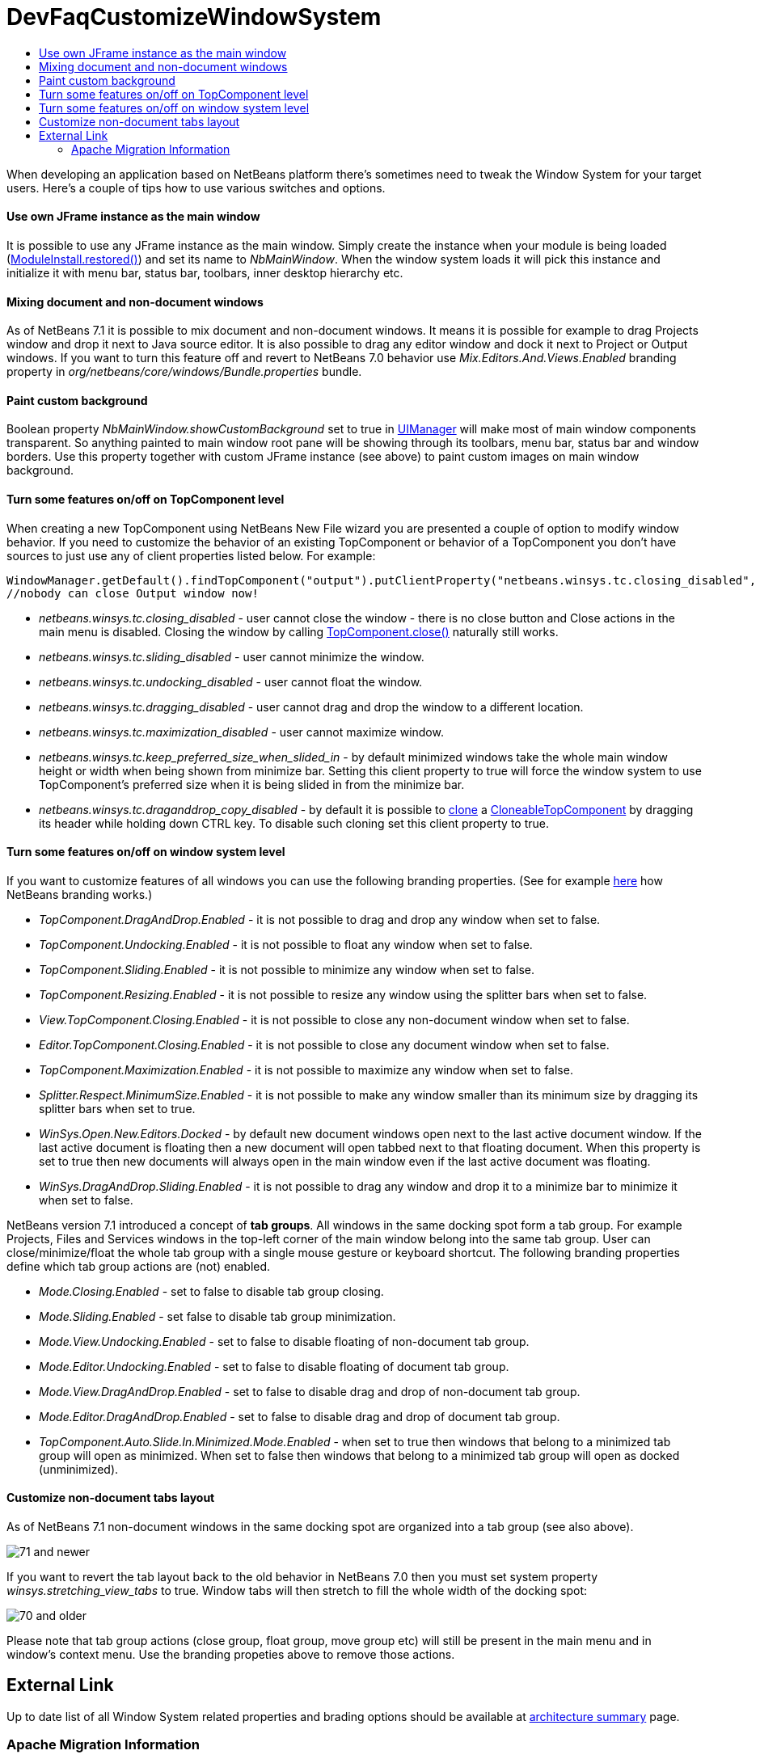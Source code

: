 // 
//     Licensed to the Apache Software Foundation (ASF) under one
//     or more contributor license agreements.  See the NOTICE file
//     distributed with this work for additional information
//     regarding copyright ownership.  The ASF licenses this file
//     to you under the Apache License, Version 2.0 (the
//     "License"); you may not use this file except in compliance
//     with the License.  You may obtain a copy of the License at
// 
//       http://www.apache.org/licenses/LICENSE-2.0
// 
//     Unless required by applicable law or agreed to in writing,
//     software distributed under the License is distributed on an
//     "AS IS" BASIS, WITHOUT WARRANTIES OR CONDITIONS OF ANY
//     KIND, either express or implied.  See the License for the
//     specific language governing permissions and limitations
//     under the License.
//

= DevFaqCustomizeWindowSystem
:jbake-type: wiki
:jbake-tags: wiki, devfaq, needsreview
:jbake-status: published
:keywords: Apache NetBeans wiki DevFaqCustomizeWindowSystem
:description: Apache NetBeans wiki DevFaqCustomizeWindowSystem
:toc: left
:toc-title:
:syntax: true

When developing an application based on NetBeans platform there's sometimes need to tweak the Window System for your target users. Here's a couple of tips how to use various switches and options.

==== Use own JFrame instance as the main window

It is possible to use any JFrame instance as the main window. Simply create the instance when your module is being loaded (link:http://bits.netbeans.org/dev/javadoc/org-openide-modules/org/openide/modules/ModuleInstall.html#restored()[ModuleInstall.restored()]) and set its name to _NbMainWindow_. When the window system loads it will pick this instance and initialize it with menu bar, status bar, toolbars, inner desktop hierarchy etc.

==== Mixing document and non-document windows

As of NetBeans 7.1 it is possible to mix document and non-document windows. It means it is possible for example to drag Projects window and drop it next to Java source editor. It is also possible to drag any editor window and dock it next to Project or Output windows.
If you want to turn this feature off and revert to NetBeans 7.0 behavior use _Mix.Editors.And.Views.Enabled_ branding property in _org/netbeans/core/windows/Bundle.properties_ bundle.

==== Paint custom background

Boolean property _NbMainWindow.showCustomBackground_ set to true in link:http://docs.oracle.com/javase/6/docs/api/javax/swing/UIManager.html#getBoolean(java.lang.Object)[UIManager] will make most of main window components transparent. So anything painted to main window root pane will be showing through its toolbars, menu bar, status bar and window borders. Use this property together with custom JFrame instance (see above) to paint custom images on main window background.

==== Turn some features on/off on TopComponent level

When creating a new TopComponent using NetBeans New File wizard you are presented a couple of option to modify window behavior. If you need to customize the behavior of an existing TopComponent or behavior of a TopComponent you don't have sources to just use any of client properties listed below. For example:

[source,java]
----

WindowManager.getDefault().findTopComponent("output").putClientProperty("netbeans.winsys.tc.closing_disabled", Boolean.TRUE);
//nobody can close Output window now!
----

* _netbeans.winsys.tc.closing_disabled_ - user cannot close the window - there is no close button and Close actions in the main menu is disabled. Closing the window by calling link:http://bits.netbeans.org/dev/javadoc/org-openide-windows/org/openide/windows/TopComponent.html#close()[TopComponent.close()] naturally still works.

* _netbeans.winsys.tc.sliding_disabled_ - user cannot minimize the window.

* _netbeans.winsys.tc.undocking_disabled_ - user cannot float the window.

* _netbeans.winsys.tc.dragging_disabled_ - user cannot drag and drop the window to a different location.

* _netbeans.winsys.tc.maximization_disabled_ - user cannot maximize window.

* _netbeans.winsys.tc.keep_preferred_size_when_slided_in_ - by default minimized windows take the whole main window height or width when being shown from minimize bar. Setting this client property to true will force the window system to use TopComponent's preferred size when it is being slided in from the minimize bar.

* _netbeans.winsys.tc.draganddrop_copy_disabled_ - by default it is possible to link:http://bits.netbeans.org/dev/javadoc/org-openide-windows/org/openide/windows/CloneableTopComponent.html#clone()[clone] a link:http://bits.netbeans.org/dev/javadoc/org-openide-windows/org/openide/windows/CloneableTopComponent.html[CloneableTopComponent] by dragging its header while holding down CTRL key. To disable such cloning set this client property to true.

==== Turn some features on/off on window system level

If you want to customize features of all windows you can use the following branding properties. (See for example link:DevFaqRenamingMenuItem.html[here] how NetBeans branding works.)

* _TopComponent.DragAndDrop.Enabled_ - it is not possible to drag and drop any window when set to false.

* _TopComponent.Undocking.Enabled_ - it is not possible to float any window when set to false.

* _TopComponent.Sliding.Enabled_ - it is not possible to minimize any window when set to false.

* _TopComponent.Resizing.Enabled_ - it is not possible to resize any window using the splitter bars when set to false.

* _View.TopComponent.Closing.Enabled_ - it is not possible to close any non-document window when set to false.

* _Editor.TopComponent.Closing.Enabled_ - it is not possible to close any document window when set to false.

* _TopComponent.Maximization.Enabled_ - it is not possible to maximize any window when set to false.

* _Splitter.Respect.MinimumSize.Enabled_ - it is not possible to make any window smaller than its minimum size by dragging its splitter bars  when set to true.

* _WinSys.Open.New.Editors.Docked_ - by default new document windows open next to the last active document window. If the last active document is floating then a new document will open tabbed next to that floating document. When this property is set to true then new documents will always open in the main window even if the last active document was floating.

* _WinSys.DragAndDrop.Sliding.Enabled_ - it is not possible to drag any window and drop it to a minimize bar to minimize it when set to false.

NetBeans version 7.1 introduced a concept of *tab groups*. All windows in the same docking spot form a tab group. For example Projects, Files and Services windows in the top-left corner of the main window belong into the same tab group. User can close/minimize/float the whole tab group with a single mouse gesture or keyboard shortcut. The following branding properties define which tab group actions are (not) enabled.

* _Mode.Closing.Enabled_ - set to false to disable tab group closing.

* _Mode.Sliding.Enabled_ - set false to disable tab group minimization.

* _Mode.View.Undocking.Enabled_ - set to false to disable floating of non-document tab group.

* _Mode.Editor.Undocking.Enabled_ - set to false to disable floating of document tab group.

* _Mode.View.DragAndDrop.Enabled_ - set to false to disable drag and drop of non-document tab group.

* _Mode.Editor.DragAndDrop.Enabled_ - set to false to disable drag and drop of document tab group.

* _TopComponent.Auto.Slide.In.Minimized.Mode.Enabled_ - when set to true then windows that belong to a minimized tab group will open as minimized. When set to false then windows that belong to a minimized tab group will open as docked (unminimized).

==== Customize non-document tabs layout

As of NetBeans 7.1 non-document windows in the same docking spot are organized into a tab group (see also above).

image:71_and_newer.png[title="Tabs in NetBeans 7.1 and newer"]

If you want to revert the tab layout back to the old behavior in NetBeans 7.0 then you must set system property _winsys.stretching_view_tabs_ to true. Window tabs will then stretch to fill the whole width of the docking spot:

image:70_and_older.png[title="Tabs in NetBeans 7.0 and older"]

Please note that tab group actions (close group, float group, move group etc) will still be present in the main menu and in window's context menu. Use the branding propeties above to remove those actions.

== External Link

Up to date list of all Window System related properties and brading options should be available at link:http://bits.netbeans.org/dev/javadoc/org-openide-windows/architecture-summary.html[architecture summary] page.

=== Apache Migration Information

The content in this page was kindly donated by Oracle Corp. to the
Apache Software Foundation.

This page was exported from link:http://wiki.netbeans.org/DevFaqCustomizeWindowSystem[http://wiki.netbeans.org/DevFaqCustomizeWindowSystem] , 
that was last modified by NetBeans user Jtulach 
on 2012-01-10T11:22:58Z.


*NOTE:* This document was automatically converted to the AsciiDoc format on 2018-02-07, and needs to be reviewed.
